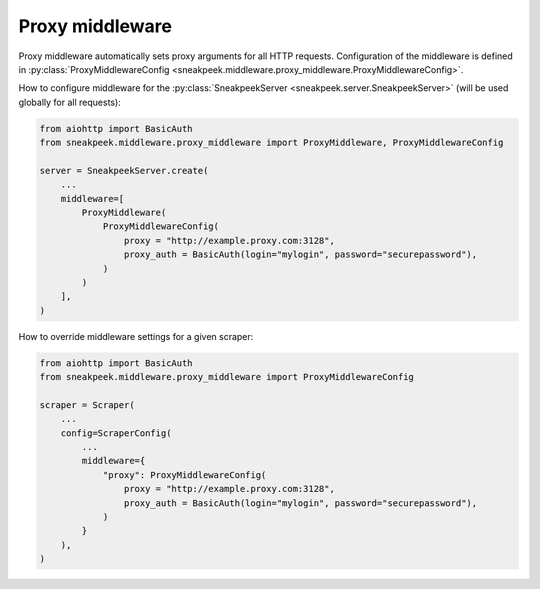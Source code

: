 #########################
Proxy middleware
#########################

Proxy middleware automatically sets proxy arguments for all HTTP requests.
Configuration of the middleware is defined in :py:class:`ProxyMiddlewareConfig <sneakpeek.middleware.proxy_middleware.ProxyMiddlewareConfig>`.

How to configure middleware for the :py:class:`SneakpeekServer <sneakpeek.server.SneakpeekServer>` (will be used globally for all requests):

.. code-block:: python3

    from aiohttp import BasicAuth
    from sneakpeek.middleware.proxy_middleware import ProxyMiddleware, ProxyMiddlewareConfig

    server = SneakpeekServer.create(
        ...
        middleware=[
            ProxyMiddleware(
                ProxyMiddlewareConfig(
                    proxy = "http://example.proxy.com:3128",
                    proxy_auth = BasicAuth(login="mylogin", password="securepassword"),
                )
            )
        ],
    )


How to override middleware settings for a given scraper:

.. code-block:: python3

    from aiohttp import BasicAuth
    from sneakpeek.middleware.proxy_middleware import ProxyMiddlewareConfig

    scraper = Scraper(
        ...
        config=ScraperConfig(
            ...
            middleware={
                "proxy": ProxyMiddlewareConfig(
                    proxy = "http://example.proxy.com:3128",
                    proxy_auth = BasicAuth(login="mylogin", password="securepassword"),
                )
            }
        ),
    )
